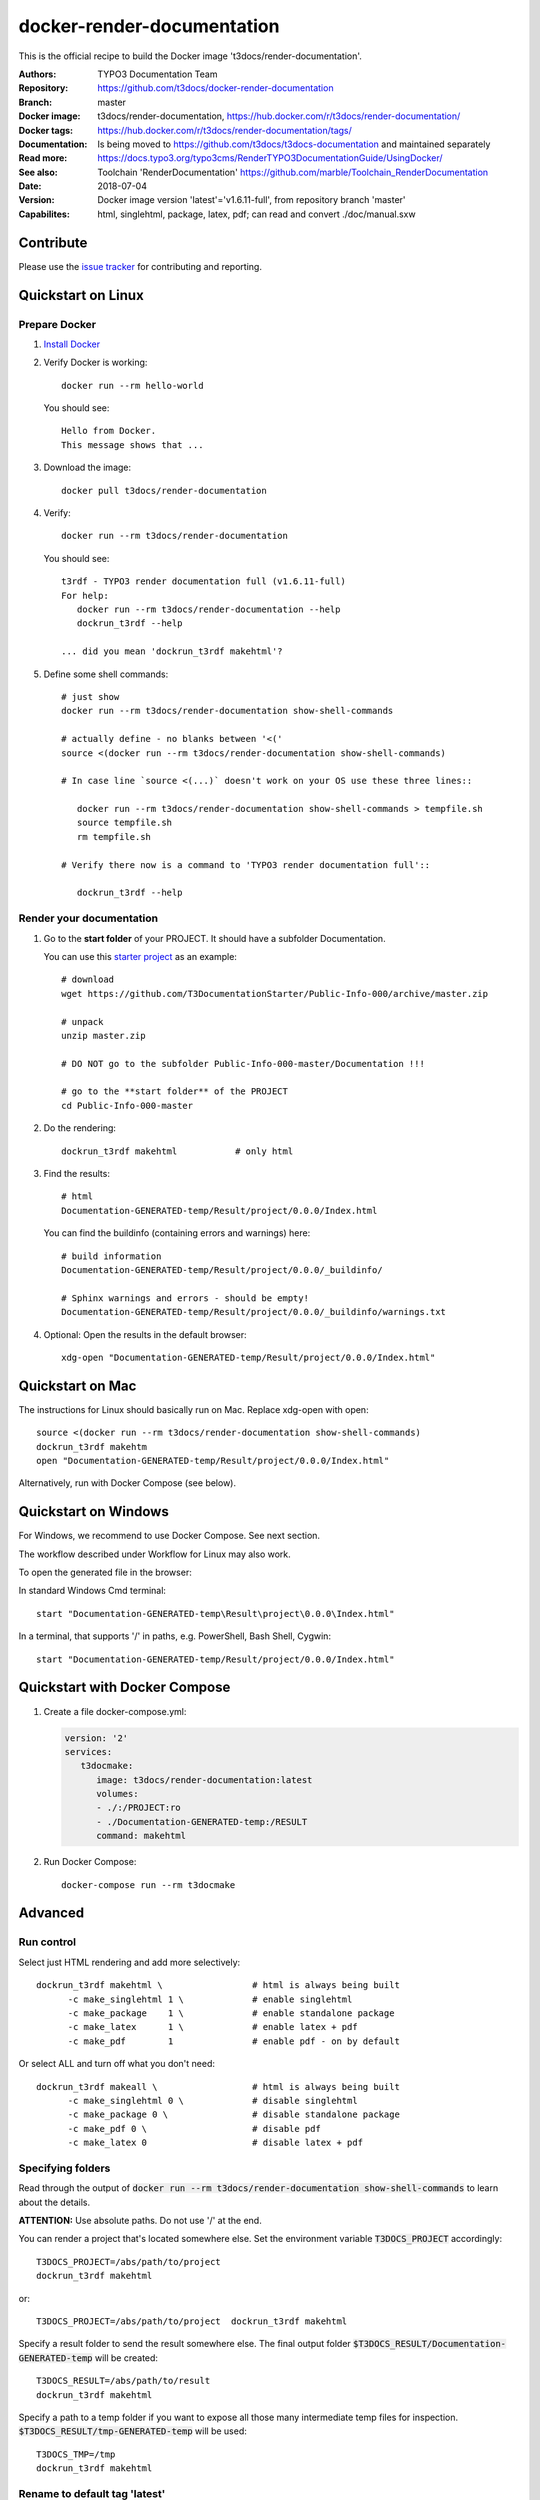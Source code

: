 ===========================
docker-render-documentation
===========================

.. default-role:: code
.. highlight:: shell

This is the official recipe to build the Docker image
't3docs/render-documentation'.

:Authors:         TYPO3 Documentation Team
:Repository:      https://github.com/t3docs/docker-render-documentation
:Branch:          master
:Docker image:    t3docs/render-documentation,
                  https://hub.docker.com/r/t3docs/render-documentation/
:Docker tags:     https://hub.docker.com/r/t3docs/render-documentation/tags/
:Documentation:   Is being moved to https://github.com/t3docs/t3docs-documentation
                  and maintained separately
:Read more:       https://docs.typo3.org/typo3cms/RenderTYPO3DocumentationGuide/UsingDocker/
:See also:        Toolchain 'RenderDocumentation'
                  https://github.com/marble/Toolchain_RenderDocumentation
:Date:            2018-07-04
:Version:         Docker image version 'latest'='v1.6.11-full', from
                  repository branch 'master'
:Capabilites:     html, singlehtml, package, latex, pdf;
                  can read and convert ./doc/manual.sxw


Contribute
==========

Please use the `issue tracker
<https://github.com/t3docs/docker-render-documentation/issues>`__ for
contributing and reporting.


Quickstart on Linux
===================

Prepare Docker
--------------
1. `Install Docker <https://docs.docker.com/engine/installation/>`__

2. Verify Docker is working::

      docker run --rm hello-world

   You should see::

      Hello from Docker.
      This message shows that ...

3. Download the image::

      docker pull t3docs/render-documentation

4. Verify::

      docker run --rm t3docs/render-documentation

   You should see::

      t3rdf - TYPO3 render documentation full (v1.6.11-full)
      For help:
         docker run --rm t3docs/render-documentation --help
         dockrun_t3rdf --help

      ... did you mean 'dockrun_t3rdf makehtml'?

5. Define some shell commands::

      # just show
      docker run --rm t3docs/render-documentation show-shell-commands

      # actually define - no blanks between '<('
      source <(docker run --rm t3docs/render-documentation show-shell-commands)

      # In case line `source <(...)` doesn't work on your OS use these three lines::

         docker run --rm t3docs/render-documentation show-shell-commands > tempfile.sh
         source tempfile.sh
         rm tempfile.sh

      # Verify there now is a command to 'TYPO3 render documentation full'::

         dockrun_t3rdf --help


Render your documentation
-------------------------
1. Go to the **start folder** of your PROJECT. It should have a subfolder
   Documentation.

   You can use this `starter project
   <https://github.com/T3DocumentationStarter/Public-Info-000/archive/master.zip>`__
   as an example::

      # download
      wget https://github.com/T3DocumentationStarter/Public-Info-000/archive/master.zip

      # unpack
      unzip master.zip

      # DO NOT go to the subfolder Public-Info-000-master/Documentation !!!

      # go to the **start folder** of the PROJECT
      cd Public-Info-000-master


2. Do the rendering::

      dockrun_t3rdf makehtml           # only html

3. Find the results::

      # html
      Documentation-GENERATED-temp/Result/project/0.0.0/Index.html

   
   You can find the buildinfo (containing errors and warnings) here::

      # build information
      Documentation-GENERATED-temp/Result/project/0.0.0/_buildinfo/

      # Sphinx warnings and errors - should be empty!
      Documentation-GENERATED-temp/Result/project/0.0.0/_buildinfo/warnings.txt


4. Optional: Open the results in the default browser::

      xdg-open "Documentation-GENERATED-temp/Result/project/0.0.0/Index.html"

Quickstart on Mac
=================

The instructions for Linux should basically run on Mac. Replace xdg-open with
open::

   source <(docker run --rm t3docs/render-documentation show-shell-commands)
   dockrun_t3rdf makehtm
   open "Documentation-GENERATED-temp/Result/project/0.0.0/Index.html"


Alternatively, run with Docker Compose (see below).

Quickstart on Windows
=====================

For Windows, we recommend to use Docker Compose. See next section.

The workflow described under Workflow for Linux may also work.

To open the generated file in the browser:

In standard Windows Cmd terminal::

   start "Documentation-GENERATED-temp\Result\project\0.0.0\Index.html"

In a terminal, that supports '/' in paths, e.g. PowerShell, Bash Shell, Cygwin::

      start "Documentation-GENERATED-temp/Result/project/0.0.0/Index.html"


Quickstart with Docker Compose
==============================

1. Create a file docker-compose.yml:

   .. code-block:: yaml

      version: '2'
      services:
         t3docmake:
            image: t3docs/render-documentation:latest
            volumes:
            - ./:/PROJECT:ro
            - ./Documentation-GENERATED-temp:/RESULT
            command: makehtml

2. Run Docker Compose::

      docker-compose run --rm t3docmake


Advanced
========

Run control
-----------
Select just HTML rendering and add more selectively::

   dockrun_t3rdf makehtml \                 # html is always being built
         -c make_singlehtml 1 \             # enable singlehtml
         -c make_package    1 \             # enable standalone package
         -c make_latex      1 \             # enable latex + pdf
         -c make_pdf        1               # enable pdf - on by default

Or select ALL and turn off what you don't need::

   dockrun_t3rdf makeall \                  # html is always being built
         -c make_singlehtml 0 \             # disable singlehtml
         -c make_package 0 \                # disable standalone package
         -c make_pdf 0 \                    # disable pdf
         -c make_latex 0                    # disable latex + pdf

Specifying folders
------------------
Read through the output of `docker run --rm
t3docs/render-documentation show-shell-commands` to learn about the details.

**ATTENTION:** Use absolute paths. Do not use '/' at the end.

You can render a project that's located somewhere else. Set the environment
variable `T3DOCS_PROJECT` accordingly::

   T3DOCS_PROJECT=/abs/path/to/project
   dockrun_t3rdf makehtml

or::

   T3DOCS_PROJECT=/abs/path/to/project  dockrun_t3rdf makehtml

Specify a result folder to send the result somewhere else. The final output
folder `$T3DOCS_RESULT/Documentation-GENERATED-temp` will be created::

   T3DOCS_RESULT=/abs/path/to/result
   dockrun_t3rdf makehtml

Specify a path to a temp folder if you want to expose all those many
intermediate temp files for inspection. `$T3DOCS_RESULT/tmp-GENERATED-temp`
will be used::

   T3DOCS_TMP=/tmp
   dockrun_t3rdf makehtml


Rename to default tag 'latest'
------------------------------
If you omit the tag it defaults to 'latest'. So you may want to rename the
downloaded image to 'latest' if what you downloaded was not 'latest'::

   # remove
   docker rmi t3docs/render-documentation:latest
   # pull
   docker pull t3docs/render-documentation:v1.6.11-full
   # rename
   docker tag t3docs/render-documentation:v1.6.11-full \
              t3docs/render-documentation:latest
   # use the generic name without tag, for example in ~/.bashrc
   source <(docker run --rm t3docs/render-documentation show-shell-commands)


Caching
=======

Caching information will be generated automatically and stored in
`$T3DOCS_RESULT/Cache`. Simply leave that folder untouched to make use of
the caching mechanism. With caching, for example, a `makehtml` for the TYPO3
core ChangeLog may take only 15 seconds instead of 20 minutes.

The cache information is built while `html` processing. Other writers like
`singlehtml` make use of that same caching information and are working rather
fast. Therefore in general it should not be necessary to turn them off.


Caching for ./Documentation files of a repository
=================================================

The caching mechanism considers a file to be changed when the file modification
time (mtime) has changed. Revision control systems like Git usually don't
preserve file modification times.

**Tip:** You may want to look at the https://github.com/MestreLion/git-tools
Add the script `git-restore-mtime` to your path. Then, for example, do::

   # go to repo
   cd ~Repositories/git.typo3.org/Packages/TYPO3.CMS.git
   git-restore-mtime

It only takes a few seconds to set the mtime of more than 12.500 files to a
constant and meaningful value. Each file's mtime will be set to the value of
the most recent commit that changed that file.

Repeat the `git-restore-mtime` procedure after Git operations like branch
switches and checking out files.

NEW since version version 1.6.10: If you start the container via the `dockrun_...`
command `git-restore-mtime` will be run automatically if it is an executable
and can be found.


What to ignore in GIT
=====================

**Advice:** Add a line to your *global* GIT ignore file::

   echo "*GENERATED*" >>~/.gitignore_global


Finally
=======

Enjoy!
